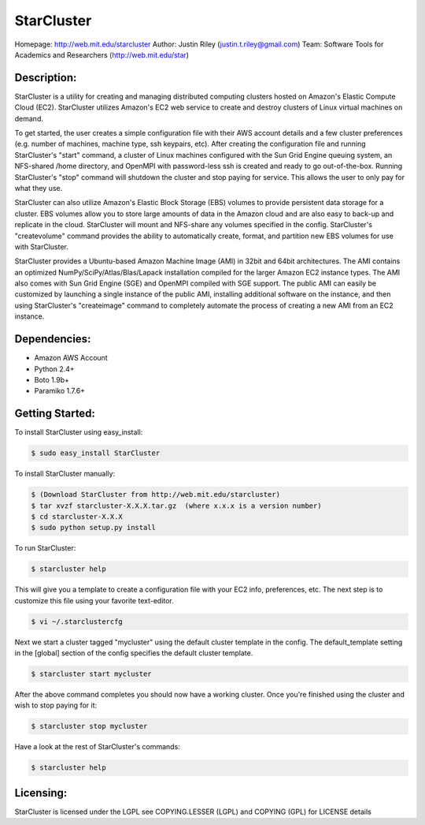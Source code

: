 StarCluster
===========
Homepage: http://web.mit.edu/starcluster
Author: Justin Riley (justin.t.riley@gmail.com)
Team: Software Tools for Academics and Researchers (http://web.mit.edu/star)

Description:
------------
StarCluster is a utility for creating and managing distributed computing clusters 
hosted on Amazon's Elastic Compute Cloud (EC2). StarCluster utilizes Amazon's EC2
web service to create and destroy clusters of Linux virtual machines on demand.

To get started, the user creates a simple configuration file with their AWS account 
details and a few cluster preferences (e.g. number of machines, machine type, ssh 
keypairs, etc). After creating the configuration file and running StarCluster's 
"start" command, a cluster of Linux machines configured with the Sun Grid Engine 
queuing system, an NFS-shared /home directory, and OpenMPI with password-less ssh is 
created and ready to go out-of-the-box. Running StarCluster's "stop" command will 
shutdown the cluster and stop paying for service. This allows the user to only pay 
for what they use.

StarCluster can also utilize Amazon's Elastic Block Storage (EBS) volumes to provide 
persistent data storage for a cluster. EBS volumes allow you to store large amounts 
of data in the Amazon cloud and are also easy to back-up and replicate in the cloud. 
StarCluster will mount and NFS-share any volumes specified in the config. StarCluster's 
"createvolume" command provides the ability to automatically create, format, and 
partition new EBS volumes for use with StarCluster.

StarCluster provides a Ubuntu-based Amazon Machine Image (AMI) in 32bit and 64bit 
architectures. The AMI contains an optimized NumPy/SciPy/Atlas/Blas/Lapack 
installation compiled for the larger Amazon EC2 instance types. The AMI also comes
with Sun Grid Engine (SGE) and OpenMPI compiled with SGE support. The public AMI 
can easily be customized by launching a single instance of the public AMI,
installing additional software on the instance, and then using StarCluster's 
"createimage" command to completely automate the process of creating a new AMI from 
an EC2 instance.

Dependencies:
-------------
* Amazon AWS Account
* Python 2.4+
* Boto 1.9b+
* Paramiko 1.7.6+

Getting Started:
----------------

To install StarCluster using easy_install:

.. code-block:: none

    $ sudo easy_install StarCluster

To install StarCluster manually:

.. code-block:: none

    $ (Download StarCluster from http://web.mit.edu/starcluster)
    $ tar xvzf starcluster-X.X.X.tar.gz  (where x.x.x is a version number)
    $ cd starcluster-X.X.X
    $ sudo python setup.py install

To run StarCluster:

.. code-block:: none

    $ starcluster help
    
This will give you a template to create a configuration file with your EC2 info, preferences, etc.  
The next step is to customize this file using your favorite text-editor.

.. code-block:: none

    $ vi ~/.starclustercfg  

Next we start a cluster tagged "mycluster" using the default cluster template in the config.
The default_template setting in the [global] section of the config specifies the default cluster template.

.. code-block:: none

    $ starcluster start mycluster 

After the above command completes you should now have a working cluster. Once you're finished using the 
cluster and wish to stop paying for it:

.. code-block:: none

    $ starcluster stop mycluster 

Have a look at the rest of StarCluster's commands:

.. code-block:: none

    $ starcluster help

Licensing:
----------
StarCluster is licensed under the LGPL
see COPYING.LESSER (LGPL) and COPYING (GPL) for LICENSE details
